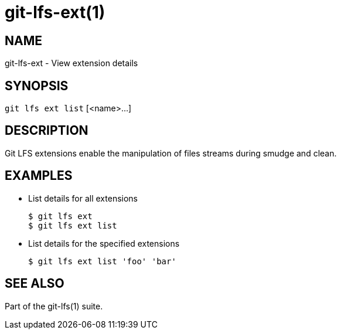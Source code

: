= git-lfs-ext(1)

== NAME

git-lfs-ext - View extension details

== SYNOPSIS

`git lfs ext list` [<name>...]

== DESCRIPTION

Git LFS extensions enable the manipulation of files streams during
smudge and clean.

== EXAMPLES

* List details for all extensions
+
....
$ git lfs ext
$ git lfs ext list
....
* List details for the specified extensions
+
....
$ git lfs ext list 'foo' 'bar'
....

== SEE ALSO

Part of the git-lfs(1) suite.
